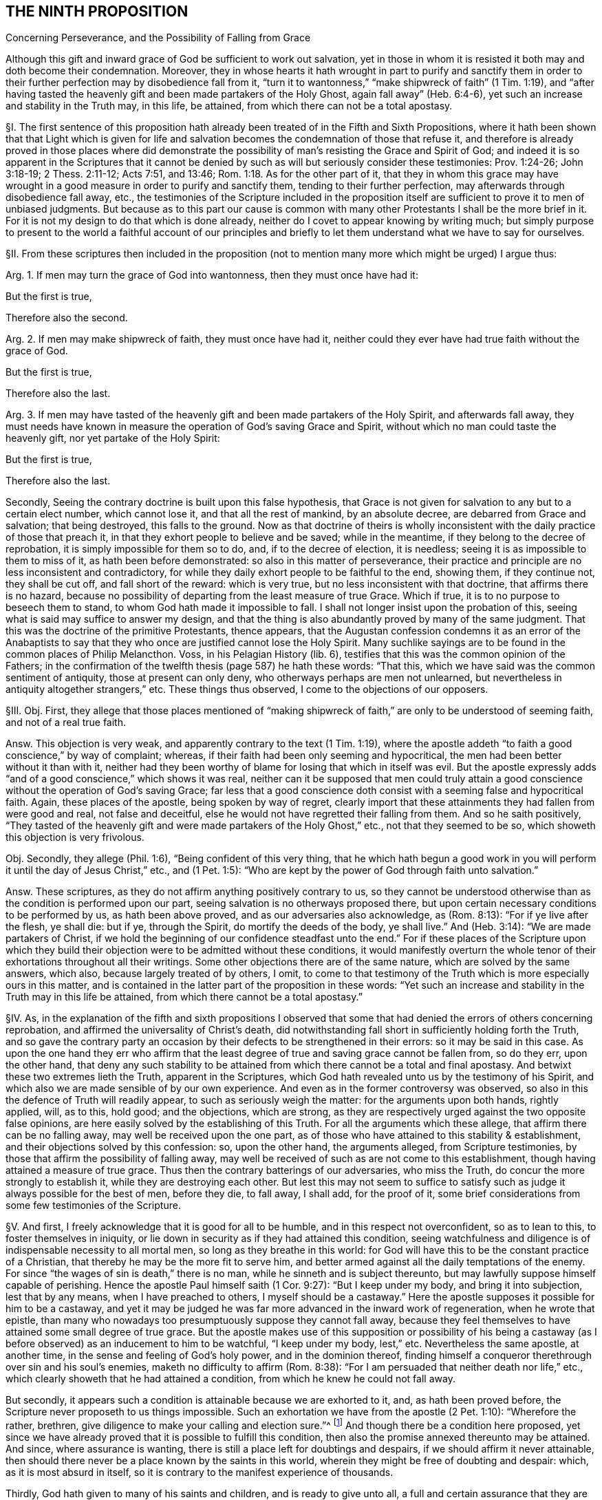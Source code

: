 == THE NINTH PROPOSITION

Concerning Perseverance, and the Possibility of Falling from Grace

Although this gift and inward grace of God be sufficient to work out salvation,
yet in those in whom it is resisted it both may and doth become their condemnation.
Moreover,
they in whose hearts it hath wrought in part to purify and sanctify them
in order to their further perfection may by disobedience fall from it,
"`turn it to wantonness,`" "`make shipwreck of faith`" (1 Tim. 1:19),
and "`after having tasted the heavenly gift and been made partakers of the Holy Ghost,
again fall away`" (Heb. 6:4-6), yet such an increase and stability in the Truth may,
in this life, be attained, from which there can not be a total apostasy.

// lint-disable invalid-characters "§"
§I. The first sentence of this proposition hath
already been treated of in the Fifth and Sixth Propositions,
where it hath been shown that that Light which is given for life
and salvation becomes the condemnation of those that refuse it,
and therefore is already proved in those places where did demonstrate
the possibility of man`'s resisting the Grace and Spirit of God;
and indeed it is so apparent in the Scriptures that it cannot be
denied by such as will but seriously consider these testimonies:
Prov. 1:24-26; John 3:18-19; 2 Thess. 2:11-12; Acts 7:51, and 13:46; Rom. 1:18.
As for the other part of it,
that they in whom this grace may have wrought in
a good measure in order to purify and sanctify them,
tending to their further perfection, may afterwards through disobedience fall away, etc.,
the testimonies of the Scripture included in the proposition
itself are sufficient to prove it to men of unbiased judgments.
But because as to this part our cause is common with many
other Protestants I shall be the more brief in it.
For it is not my design to do that which is done already,
neither do I covet to appear knowing by writing much;
but simply purpose to present to the world a faithful account of our principles
and briefly to let them understand what we have to say for ourselves.

// lint-disable invalid-characters "§"
§II. From these scriptures then included in the proposition
(not to mention many more which might be urged) I argue thus:

Arg.
1+++.+++ If men may turn the grace of God into wantonness, then they must once have had it:

But the first is true,

Therefore also the second.

Arg.
2+++.+++ If men may make shipwreck of faith, they must once have had it,
neither could they ever have had true faith without the grace of God.

But the first is true,

Therefore also the last.

Arg.
3+++.+++ If men may have tasted of the heavenly gift and been made partakers of the Holy Spirit,
and afterwards fall away,
they must needs have known in measure the operation of God`'s saving Grace and Spirit,
without which no man could taste the heavenly gift, nor yet partake of the Holy Spirit:

But the first is true,

Therefore also the last.

Secondly, Seeing the contrary doctrine is built upon this false hypothesis,
that Grace is not given for salvation to any but to a certain elect number,
which cannot lose it, and that all the rest of mankind, by an absolute decree,
are debarred from Grace and salvation; that being destroyed, this falls to the ground.
Now as that doctrine of theirs is wholly inconsistent
with the daily practice of those that preach it,
in that they exhort people to believe and be saved; while in the meantime,
if they belong to the decree of reprobation, it is simply impossible for them so to do,
and, if to the decree of election, it is needless;
seeing it is as impossible to them to miss of it, as hath been before demonstrated:
so also in this matter of perseverance,
their practice and principle are no less inconsistent and contradictory,
for while they daily exhort people to be faithful to the end, showing them,
if they continue not, they shall be cut off, and fall short of the reward:
which is very true, but no less inconsistent with that doctrine,
that affirms there is no hazard,
because no possibility of departing from the least measure of true Grace.
Which if true, it is to no purpose to beseech them to stand,
to whom God hath made it impossible to fall.
I shall not longer insist upon the probation of this,
seeing what is said may suffice to answer my design,
and that the thing is also abundantly proved by many of the same judgment.
That this was the doctrine of the primitive Protestants, thence appears,
that the Augustan confession condemns it as an error of the Anabaptists
to say that they who once are justified cannot lose the Holy Spirit.
Many suchlike sayings are to be found in the common places of Philip Melancthon.
Voss, in his Pelagian History (lib.
6), testifies that this was the common opinion of the Fathers;
in the confirmation of the twelfth thesis (page 587) he hath these words: "`That this,
which we have said was the common sentiment of antiquity, those at present can only deny,
who otherways perhaps are men not unlearned,
but nevertheless in antiquity altogether strangers,`" etc. These things thus observed,
I come to the objections of our opposers.

// lint-disable invalid-characters "§"
§III.
Obj. First,
they allege that those places mentioned of "`making shipwreck
of faith,`" are only to be understood of seeming faith,
and not of a real true faith.

Answ.
This objection is very weak,
and apparently contrary to the text (1 Tim. 1:19),
where the apostle addeth "`to faith a good conscience,`" by way of complaint; whereas,
if their faith had been only seeming and hypocritical,
the men had been better without it than with it,
neither had they been worthy of blame for losing that which in itself was evil.
But the apostle expressly adds "`and of a good conscience,`" which shows it was real,
neither can it be supposed that men could truly attain a
good conscience without the operation of God`'s saving Grace;
far less that a good conscience doth consist with a seeming false and hypocritical faith.
Again, these places of the apostle, being spoken by way of regret,
clearly import that these attainments they had fallen from were good and real,
not false and deceitful, else he would not have regretted their falling from them.
And so he saith positively,
"`They tasted of the heavenly gift and were made partakers of the Holy Ghost,`" etc.,
not that they seemed to be so, which showeth this objection is very frivolous.

Obj.
Secondly, they allege (Phil. 1:6), "`Being confident of this very thing,
that he which hath begun a good work in you will
perform it until the day of Jesus Christ,`" etc.,
and (1 Pet. 1:5): "`Who are kept by the power of God through faith unto salvation.`"

Answ.
These scriptures, as they do not affirm anything positively contrary to us,
so they cannot be understood otherwise than as the condition is performed upon our part,
seeing salvation is no otherways proposed there,
but upon certain necessary conditions to be performed by us, as hath been above proved,
and as our adversaries also acknowledge, as (Rom. 8:13):
"`For if ye live after the flesh, ye shall die: but if ye, through the Spirit,
do mortify the deeds of the body, ye shall live.`" And (Heb. 3:14):
"`We are made partakers of Christ,
if we hold the beginning of our confidence steadfast unto the end.`"
For if these places of the Scripture upon which they build their
objection were to be admitted without these conditions,
it would manifestly overturn the whole tenor of their
exhortations throughout all their writings.
Some other objections there are of the same nature, which are solved by the same answers,
which also, because largely treated of by others, I omit,
to come to that testimony of the Truth which is more especially ours in this matter,
and is contained in the latter part of the proposition in these words:
"`Yet such an increase and stability in the Truth may in this life be attained,
from which there cannot be a total apostasy.`"

// lint-disable invalid-characters "§"
§IV. As,
in the explanation of the fifth and sixth propositions I observed that
some that had denied the errors of others concerning reprobation,
and affirmed the universality of Christ`'s death,
did notwithstanding fall short in sufficiently holding forth the Truth,
and so gave the contrary party an occasion by their
defects to be strengthened in their errors:
so it may be said in this case.
As upon the one hand they err who affirm that the least
degree of true and saving grace cannot be fallen from,
so do they err, upon the other hand,
that deny any such stability to be attained from
which there cannot be a total and final apostasy.
And betwixt these two extremes lieth the Truth, apparent in the Scriptures,
which God hath revealed unto us by the testimony of his Spirit,
and which also we are made sensible of by our own experience.
And even as in the former controversy was observed,
so also in this the defence of Truth will readily appear,
to such as seriously weigh the matter: for the arguments upon both hands,
rightly applied, will, as to this, hold good; and the objections, which are strong,
as they are respectively urged against the two opposite false opinions,
are here easily solved by the establishing of this Truth.
For all the arguments which these allege, that affirm there can be no falling away,
may well be received upon the one part,
as of those who have attained to this stability & establishment,
and their objections solved by this confession: so, upon the other hand,
the arguments alleged, from Scripture testimonies,
by those that affirm the possibility of falling away,
may well be received of such as are not come to this establishment,
though having attained a measure of true grace.
Thus then the contrary batterings of our adversaries, who miss the Truth,
do concur the more strongly to establish it, while they are destroying each other.
But lest this may not seem to suffice to satisfy such as
judge it always possible for the best of men,
before they die, to fall away, I shall add, for the proof of it,
some brief considerations from some few testimonies of the Scripture.

// lint-disable invalid-characters "§"
§V. And first, I freely acknowledge that it is good for all to be humble,
and in this respect not overconfident, so as to lean to this,
to foster themselves in iniquity,
or lie down in security as if they had attained this condition,
seeing watchfulness and diligence is of indispensable necessity to all mortal men,
so long as they breathe in this world:
for God will have this to be the constant practice of a Christian,
that thereby he may be the more fit to serve him,
and better armed against all the daily temptations of the enemy.
For since "`the wages of sin is death,`" there is no man,
while he sinneth and is subject thereunto,
but may lawfully suppose himself capable of perishing.
Hence the apostle Paul himself saith (1 Cor. 9:27): "`But I keep under my body,
and bring it into subjection, lest that by any means, when I have preached to others,
I myself should be a castaway.`" Here the apostle
supposes it possible for him to be a castaway,
and yet it may be judged he was far more advanced in the inward work of regeneration,
when he wrote that epistle,
than many who nowadays too presumptuously suppose they cannot fall away,
because they feel themselves to have attained some small degree of true grace.
But the apostle makes use of this supposition or possibility of his being
a castaway (as I before observed) as an inducement to him to be watchful,
"`I keep under my body, lest,`" etc. Nevertheless the same apostle, at another time,
in the sense and feeling of God`'s holy power, and in the dominion thereof,
finding himself a conqueror therethrough over sin and his soul`'s enemies,
maketh no difficulty to affirm (Rom. 8:38):
"`For I am persuaded that neither death nor life,`" etc.,
which clearly showeth that he had attained a condition,
from which he knew he could not fall away.

But secondly, it appears such a condition is attainable because we are exhorted to it,
and, as hath been proved before, the Scripture never proposeth to us things impossible.
Such an exhortation we have from the apostle (2 Pet. 1:10): "`Wherefore the rather,
brethren, give diligence to make your calling and election sure.`"^
footnote:[Later editors complete the 2 Peter quote
with "`for if ye do these things ye shall never fall.`"]
And though there be a condition here proposed,
yet since we have already proved that it is possible to fulfill this condition,
then also the promise annexed thereunto may be attained.
And since, where assurance is wanting,
there is still a place left for doubtings and despairs,
if we should affirm it never attainable,
then should there never be a place known by the saints in this world,
wherein they might be free of doubting and despair: which,
as it is most absurd in itself,
so it is contrary to the manifest experience of thousands.

Thirdly, God hath given to many of his saints and children,
and is ready to give unto all, a full and certain assurance that they are his,
and that no power shall be able to pluck them out of his hand.
But this assurance would be no assurance, if those,
who are so assured were not established and confirmed beyond all doubt and hesitation.
If so, then surely there is no possibility for such to miss of that,
which God hath assured them of.
And that there is such assurance attainable in this life,
the Scripture abundantly declareth, both in general, and as to particular persons.
As first (Rev. 3:12):
"`Him that overcometh will I make a pillar in the temple of my God,
and he shall go no more out,`" etc., which containeth a general promise unto all.
Hence the apostle speaks of some that are sealed (2 Cor. 1:22):
"`Who hath also sealed us, and given the earnest of the Spirit in our hearts`":
wherefore the Spirit so sealing is called the earnest
or "`pledge of our inheritance`" (Eph. 1:13),
"`In whom ye were sealed with that Holy Spirit of
promise.`" And therefore the apostle Paul,
not only in that of the Romans above noted,
declareth himself to have attained that condition,
but (2 Tim. 4:7) he affirmeth in these words, "`I have fought a good fight,`" etc.,
which also many good men have, and do witness.
And therefore,
as there can be nothing more manifest than that which
the manifest experience of this time showeth,
and therein is found agreeable to the experience of former times,
so we see there have been both of old, and of late,
that have turned the grace of God into wantonness,
that have fallen from their faith and integrity,
thence we may safely conclude such a falling away possible.
We also see that some of old and of late have attained a certain assurance,
some time before they departed, that they should inherit eternal life,
and have accordingly died in that good hope.
Of and concerning whom the Spirit of God testified that they are saved.
Wherefore we also see such a state is attainable in this life,
from which there is not a falling away.
For seeing the Spirit of God did so testify, it was not possible that they should perish,
concerning whom he who cannot lie thus bare witness.
